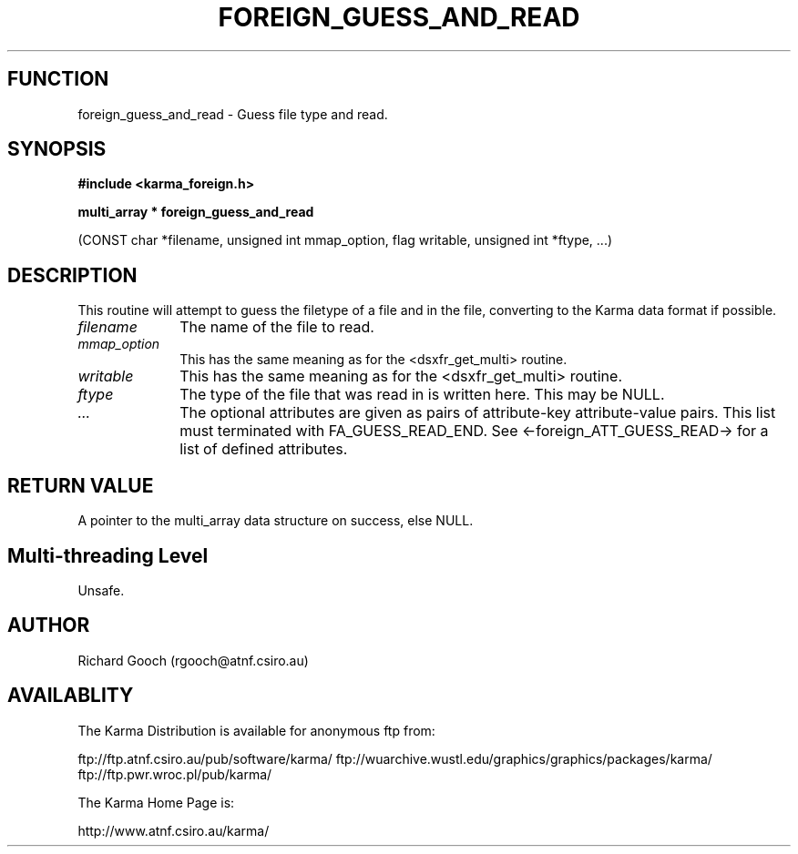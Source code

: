 .TH FOREIGN_GUESS_AND_READ 3 "24 Dec 2005" "Karma Distribution"
.SH FUNCTION
foreign_guess_and_read \- Guess file type and read.
.SH SYNOPSIS
.B #include <karma_foreign.h>
.sp
.B multi_array * foreign_guess_and_read
.sp
(CONST char *filename,
unsigned int mmap_option, flag writable,
unsigned int *ftype, ...)
.SH DESCRIPTION
This routine will attempt to guess the filetype of a file and
in the file, converting to the Karma data format if possible.
.IP \fIfilename\fP 1i
The name of the file to read.
.IP \fImmap_option\fP 1i
This has the same meaning as for the <dsxfr_get_multi>
routine.
.IP \fIwritable\fP 1i
This has the same meaning as for the <dsxfr_get_multi> routine.
.IP \fIftype\fP 1i
The type of the file that was read in is written here. This may be
NULL.
.IP \fI...\fP 1i
The optional attributes are given as pairs of attribute-key
attribute-value pairs. This list must terminated with FA_GUESS_READ_END.
See <-foreign_ATT_GUESS_READ-> for a list of defined attributes.
.SH RETURN VALUE
A pointer to the multi_array data structure on success, else
NULL.
.SH Multi-threading Level
Unsafe.
.SH AUTHOR
Richard Gooch (rgooch@atnf.csiro.au)
.SH AVAILABLITY
The Karma Distribution is available for anonymous ftp from:

ftp://ftp.atnf.csiro.au/pub/software/karma/
ftp://wuarchive.wustl.edu/graphics/graphics/packages/karma/
ftp://ftp.pwr.wroc.pl/pub/karma/

The Karma Home Page is:

http://www.atnf.csiro.au/karma/
